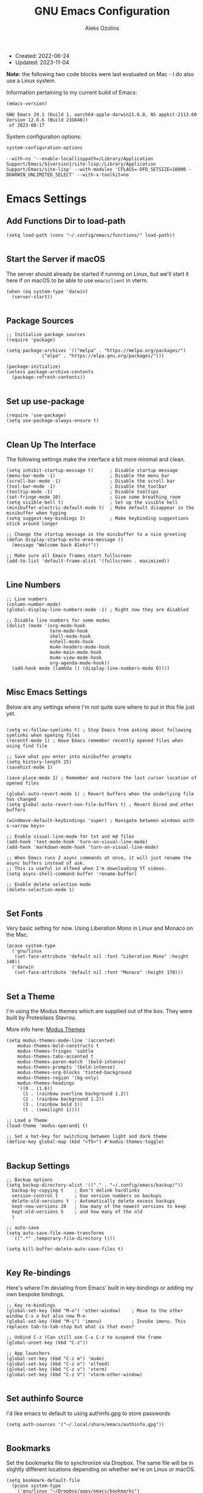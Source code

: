 #+TITLE: GNU Emacs Configuration
#+AUTHOR: Aleks Ozolins
#+EMAIL: aleks@ozolins.xyz
#+OPTIONS: toc:2
#+STARTUP: show2levels
#+PROPERTY: header-args:elisp :tangle init.el

+ Created: 2022-06-24
+ Updated: 2023-11-04

*Note:* the following two code blocks were last evaluated on Mac - I do also use a Linux system.

Information pertaining to my current build of Emacs:

#+begin_src emacs-lisp :tangle no :exports both
  (emacs-version)
#+end_src

#+RESULTS:
: GNU Emacs 29.1 (build 1, aarch64-apple-darwin21.6.0, NS appkit-2113.60 Version 12.6.6 (Build 21G646))
:  of 2023-08-17

System configuration options:

#+begin_src emacs-lisp :tangle no :exports both
  system-configuration-options
#+end_src

#+RESULTS:
: --with-ns '--enable-locallisppath=/Library/Application Support/Emacs/${version}/site-lisp:/Library/Application Support/Emacs/site-lisp' --with-modules 'CFLAGS=-DFD_SETSIZE=10000 -DDARWIN_UNLIMITED_SELECT' --with-x-toolkit=no

* Emacs Settings

** Add Functions Dir to load-path

#+begin_src elisp
  (setq load-path (cons "~/.config/emacs/functions/" load-path))

#+end_src

** Start the Server if macOS

The server should already be started if running on Linux, but we'll start it here if on macOS to be able to use =emacsclient= in vterm.

#+begin_src elisp
  (when (eq system-type 'darwin)
    (server-start))

#+end_src

** Package Sources

#+begin_src elisp
  ;; Initialize package sources
  (require 'package)

  (setq package-archives '(("melpa" . "https://melpa.org/packages/")
			   ("elpa" . "https://elpa.gnu.org/packages/")))

  (package-initialize)
  (unless package-archive-contents
    (package-refresh-contents))

#+end_src

** Set up use-package

#+begin_src elisp
  (require 'use-package)
  (setq use-package-always-ensure t)

#+end_src

** Clean Up The Interface

The following settings make the interface a bit more minimal and clean.

#+begin_src elisp
  (setq inhibit-startup-message t)      ; Disable startup message
  (menu-bar-mode -1)                    ; Disable the menu bar
  (scroll-bar-mode -1)                  ; Disable the scroll bar
  (tool-bar-mode -1)                    ; Disable the toolbar
  (tooltip-mode -1)                     ; Disable tooltips
  (set-fringe-mode 10)                  ; Give some breathing room
  (setq visible-bell t)                 ; Set up the visible bell
  (minibuffer-electric-default-mode t)  ; Make default disappear in the minibuffer when typing
  (setq suggest-key-bindings 3)         ; Make keybinding suggestions stick around longer

  ;; Change the startup message in the minibuffer to a nice greeting
  (defun display-startup-echo-area-message ()
    (message "Welcome back Aleks!"))

  ;; Make sure all Emacs frames start fullscreen
  (add-to-list 'default-frame-alist '(fullscreen . maximized))

#+end_src

** Line Numbers

#+begin_src elisp
  ;; Line numbers
  (column-number-mode)
  (global-display-line-numbers-mode -1) ; Right now they are disabled

  ;; Disable line numbers for some modes
  (dolist (mode '(org-mode-hook
                  term-mode-hook
                  shell-mode-hook
                  eshell-mode-hook
                  mu4e-headers-mode-hook
                  mu4e-main-mode-hook
                  mu4e-view-mode-hook
                  org-agenda-mode-hook))
    (add-hook mode (lambda () (display-line-numbers-mode 0))))
  
#+end_src

** Misc Emacs Settings

Below are any settings where I'm not quite sure where to put in this file just yet.

#+begin_src elisp

  (setq vc-follow-symlinks t) ; Stop Emacs from asking about following symlinks when opening files
  (recentf-mode 1) ; Have Emacs remember recently opened files when using find file

  ;; Save what you enter into minibuffer prompts
  (setq history-length 25)
  (savehist-mode 1)

  (save-place-mode 1) ; Remember and restore the last cursor location of opened files

  (global-auto-revert-mode 1) ; Revert buffers when the underlying file has changed
  (setq global-auto-revert-non-file-buffers t) ; Revert Dired and other buffers

  (windmove-default-keybindings 'super) ; Navigate between windows with s-<arrow keys>

  ;; Enable visual-line-mode for txt and md files
  (add-hook 'text-mode-hook 'turn-on-visual-line-mode)
  (add-hook 'markdown-mode-hook 'turn-on-visual-line-mode)

  ;; When Emacs runs 2 async commands at once, it will just rename the async buffers instead of ask.
  ;; This is useful in elfeed when I'm downloading YT videos.
  (setq async-shell-command-buffer 'rename-buffer)

  ;; Enable delete selection mode
  (delete-selection-mode 1)

#+end_src

** Set Fonts

Very basic setting for now. Using Liberation Mono in Linux and Monaco on the Mac.

#+begin_src elisp
  (pcase system-type
    ('gnu/linux
     (set-face-attribute 'default nil :font "Liberation Mono" :height 140))
    ('darwin
     (set-face-attribute 'default nil :font "Monaco" :height 170)))

#+end_src

** Set a Theme

I'm using the Modus themes which are supplied out of the box. They were built by Protesilaos Stavrou.

More info here: [[https://protesilaos.com/emacs/modus-themes][Modus Themes]]

#+begin_src elisp
  (setq modus-themes-mode-line '(accented)
      modus-themes-bold-constructs t
      modus-themes-fringes 'subtle
      modus-themes-tabs-accented t
      modus-themes-paren-match '(bold-intense)
      modus-themes-prompts '(bold-intense)
      modus-themes-org-blocks 'tinted-background
      modus-themes-region '(bg-only)
      modus-themes-headings
      '((0 . (1.6))
        (1 . (rainbow overline background 1.2))
        (2 . (rainbow background 1.2))
        (3 . (rainbow bold 1))
        (t . (semilight 1))))

  ;; Load a Theme
  (load-theme 'modus-operandi t)

  ;; Set a hot-key for switching between light and dark theme
  (define-key global-map (kbd "<f5>") #'modus-themes-toggle)

#+end_src

** Backup Settings

#+begin_src elisp
  ;; Backup options
  (setq backup-directory-alist '(("." . "~/.config/emacs/backup/"))
	backup-by-copying t    ; Don't delink hardlinks
	version-control t      ; Use version numbers on backups
	delete-old-versions t  ; Automatically delete excess backups
	kept-new-versions 20   ; how many of the newest versions to keep
	kept-old-versions 5    ; and how many of the old
	)

  ;; auto-save
  (setq auto-save-file-name-transforms
	`((".*" ,temporary-file-directory t)))

  (setq kill-buffer-delete-auto-save-files t)
  
#+end_src

** Key Re-bindings

Here's where I'm deviating from Emacs' built in key-bindings or adding my own bespoke bindings.

#+begin_src elisp
  ;; Key re-bindings
  (global-set-key (kbd "M-o") 'other-window)    ; Move to the other window C-x o but also now M-o
  (global-set-key (kbd "M-i") 'imenu)           ; Invoke imenu. This replaces tab-to-tab-stop but what is that even?

  ;; Unbind C-z (Can still use C-x C-z to suspend the frame
  (global-unset-key (kbd "C-z"))

  ;; App launchers
  (global-set-key (kbd "C-z m") 'mu4e)
  (global-set-key (kbd "C-z e") 'elfeed)
  (global-set-key (kbd "C-z v") 'vterm)
  (global-set-key (kbd "C-z V") 'vterm-other-window)
  
#+end_src

** Set authinfo Source

I'd like emacs to default to using authinfo.gpg to store passwords

#+begin_src elisp
  (setq auth-sources '("~/.local/share/emacs/authinfo.gpg"))

#+end_src

** Bookmarks

Set the bookmarks file to synchronize via Dropbox. The same file will be in slightly different locations depending on whether we're on Linux or macOS.

#+begin_src elisp
  (setq bookmark-default-file
	(pcase system-type
	  ('gnu/linux "~/Dropbox/apps/emacs/bookmarks")
	  ('darwin "~/Library/CloudStorage/Dropbox/apps/emacs/bookmarks")))

#+end_src

Bind =bookmark-bmenu-list= to =F8=

#+begin_src elisp
  (global-set-key (kbd "<f8>") 'bookmark-bmenu-list)

#+end_src

** Tab Bar Mode

#+begin_src elisp
  ;; Settings for tab-bar-mode
  (tab-bar-mode t)                                                 ; Enable tab-bar-mode
  (setq tab-bar-new-tab-choice "*scratch*")                        ; Automatically switch to the scratch buffer for new tabs
  (setq tab-bar-new-tab-to 'rightmost)                             ; Make new tabs all the way to the right automatically
  (setq tab-bar-new-button-show nil)                               ; Hide the new tab button - use the keyboard
  (setq tab-bar-close-button-show nil)                             ; Hide the close tab button - use the keyboard
  (setq tab-bar-tab-hints nil)                                     ; Hide the tab numbers
  (setq tab-bar-format '(tab-bar-format-tabs tab-bar-separator))   ; Get rid of the history buttons in the tab bar

  ;; Keybindings
  (global-set-key (kbd "s-{") 'tab-bar-switch-to-prev-tab)
  (global-set-key (kbd "s-}") 'tab-bar-switch-to-next-tab)
  (global-set-key (kbd "s-t") 'tab-bar-new-tab)
  (global-set-key (kbd "s-w") 'tab-bar-close-tab)

  ;; tab-bar-history-mode lets you step back or forwad through the window config history of the current tab
  (tab-bar-history-mode t)
  (global-set-key (kbd "s-[") 'tab-bar-history-back)
  (global-set-key (kbd "s-]") 'tab-bar-history-forward)

#+end_src

* Development Settings

** JavaScript

Just setting the default indent level here to match the code I see in the Zapier Developer Platform CLI templates.

#+begin_src elisp
  (add-hook 'js-mode-hook
           (lambda ()
             (setq js-indent-level 2)))
  
#+end_src

** LSP Mode

Note that this is currently disabled while I reevaluate. Using elpy likely preferred in the future.

#+begin_src elisp :tangle no
  ;; Initial configuration
  (use-package lsp-mode
    :commands (lsp lsp-deferred)
    :init
    (setq lsp-keymap-prefix "s-L")         ;; Note: The original binding was supposed to be "s-l" but for the moment, that's take up with DWM
    :config
    (lsp-enable-which-key-integration t))

#+end_src

** Python

Note that this is currently disabled while I reevaluate. Using elpy likely preferred in the future.

#+begin_src elisp :tangle no
  ;; Config for Python Mode -- It comes with Emacs so it doesn't have to be installed
  (use-package python-mode
    :ensure t
    :hook (python-mode . lsp-deferred))

#+end_src

** TypeScript

#+begin_src elisp
  (use-package typescript-mode
    :ensure t
    :defer t
    :mode "\\.ts\\'"
    :config
    (setq typescript-indent-level 2))

#+end_src

* Emacs Packages

** Completion Framework (orderless)

Using orderless now, case insensitive!

#+begin_src elisp
  (use-package orderless
    :ensure t
    :custom
    (completion-styles '(orderless basic))
    (completion-category-overrides '((file (styles basic partial-completion))))
    :config
    (setq completion-ignore-case t))

#+end_src

** Which-Key

#+begin_src elisp
  ;; which-key
  (use-package which-key
    :init (which-key-mode)
    :diminish which-key-mode
    :config
    (setq which-key-idle-delay 0.3))
  
#+end_src

** Vertico

This is the main completion framework I've chosen, over Ivy or Helm as it is more minimal and uses emacs' built in features.

#+begin_src elisp
  ;; Vertico
  (use-package vertico
    :ensure t
    :custom
    (vertico-cycle t)
    :init
    (vertico-mode))
  
#+end_src

** Marginalia

Marginalia provides extra information in each completion buffer to the right of selection when using Vertico.

#+begin_src elisp
  (use-package marginalia
    :after vertico
    :ensure t
    :custom
    (marginalia-annotators '(marginalia-annotators-heavy marginalia-annotators-light nil))
    :init
    (marginalia-mode))

#+end_src

** Embark

Embark is invoked by using =C-.= and allows common operations to be performed to selections from within the completion buffer. For instance, you can delete or rename files without ever opening a =dired= buffer.

#+begin_src elisp
  (use-package embark
    :ensure t
    :defer t
    :bind
    (("C-." . embark-act)
     ("M-." . embark-dwim)
     ("C-h B" . embark-bindings))
    :init
    (setq prefix-help-command #'embark-prefix-help-command))

#+end_src

** Corfu

Corfu enhances completion at point with a small completion popup. The current candidates are shown in a popup below or above the point. Corfu is the minimalistic completion-in-region counterpart of the Vertico minibuffer UI.

The following code is taken right from Prot's config:

#+begin_src elisp
  (use-package corfu
    :ensure t)

  (global-corfu-mode 1)

  (corfu-popupinfo-mode 1) ; shows documentation after `corfu-popupinfo-delay'

  (define-key corfu-map (kbd "<tab>") #'corfu-complete)
  (setq tab-always-indent 'complete) ;; This we needed for tab to work. Not from Prot's config.

  ;; Adapted from Corfu's manual.
  (defun contrib/corfu-enable-always-in-minibuffer ()
    "Enable Corfu in the minibuffer if Vertico is not active.
    Useful for prompts such as `eval-expression' and `shell-command'."
    (unless (bound-and-true-p vertico--input)
      (corfu-mode 1)))

  (add-hook 'minibuffer-setup-hook #'contrib/corfu-enable-always-in-minibuffer 1)

#+end_src

** Dired

*** Config

This basic config was generated with the help of GPT4

#+begin_src elisp
  ;; Use GNU ls as insert-directory-program in case of macOS
  (when (eq system-type 'darwin)
    (setq insert-directory-program "gls"))

  ;; Use human readable sizes and group directories first
  ;; Note that the "A" switch, as opposed to "a" leaves out . and ..
  (setq dired-listing-switches "-Alh --group-directories-first")

  (setq dired-dwim-target t)            ;; When copying/moving, suggest other dired buffer as target
  (setq dired-recursive-copies 'always) ;; Always copy/delete recursively
  (setq dired-recursive-deletes 'top)   ;; Ask once before performing a recursive delete

  ;; Hide details by default
  (add-hook 'dired-mode-hook
            (lambda ()
              (dired-hide-details-mode 1)))

  ;; Do not disable using 'a' to visit a new directory without killing the buffer
  (put 'dired-find-alternate-file 'disabled nil)

#+end_src

*** Hide Dotfiles

Add this package to enable the hiding of dotfiles

#+begin_src elisp
  (use-package dired-hide-dotfiles
    :ensure t
    )

  (defun my-dired-mode-hook ()
    "My `dired' mode hook."
    ;; To hide dot-files by default
    (dired-hide-dotfiles-mode))

  ;; To toggle hiding
  (define-key dired-mode-map "." #'dired-hide-dotfiles-mode)
  (add-hook 'dired-mode-hook #'my-dired-mode-hook)

#+end_src

*** Custom Functions

These are byte compiled in dired-functions.el

*** Use =xdg-open= or =open= To Open Files

Note: We've bound this to =V= as an alternative to ~dired-view-file~ which is bound to =v=

#+begin_src elisp :tangle functions/dired-functions.el
  (defun dired-open-file ()
    "Open the file at point in dired with the appropriate system application."
    (interactive)
    (let ((file (dired-get-file-for-visit))
          (open-cmd (pcase system-type
                      ('darwin "open")
                      ('gnu/linux "xdg-open")
                      (_ "xdg-open"))))
      (message "Opening %s..." file)
      (call-process open-cmd nil 0 nil file)))

#+end_src

*** dropbox-exclude-mode

This is a major mode that will allow you to interract with ~dropbox-cli~ to either add or remove directories from local sync. It works inside of ~dired~

**** Keybindings

From within ~dired~:
- =C-c d e=: dropbox-exclude-list (Launches major mode so you can see and un-exclude directories)
- =C-c d x=: dropbox-exclude-directory (from within dired, exclude a directory or set of marked directories)

From within ~dropbox-exclude-mode~:
- =n=: next-line
- =p=: previous-line
- =x=: dropbox-add-directory (remove from exclusion and start to sync locally)
- =q=: kill-buffer-and-window (exit ~dropbox-exclude-mode~)

**** Code

We define the major mode in =init.el=

#+begin_src elisp
  (define-derived-mode dropbox-exclude-mode fundamental-mode "Dropbox-Exclude"
    "Major mode for handling dropbox exclude list."
    (define-key dropbox-exclude-mode-map (kbd "n") 'next-line)
    (define-key dropbox-exclude-mode-map (kbd "p") 'previous-line)
    (define-key dropbox-exclude-mode-map (kbd "x") 'my-dropbox-add-directory)
    (define-key dropbox-exclude-mode-map (kbd "q") 'kill-buffer-and-window)
    (setq buffer-read-only t))

#+end_src

Then we define the function in =dired-functions.el=

#+begin_src elisp :tangle functions/dired-functions.el

  (defun my-dropbox-exclude-directory ()
    (interactive)
    (if (not (string-equal system-type "gnu/linux"))
        (message "Sorry, this function only works on Linux.")
      (if (not (file-exists-p "/usr/bin/dropbox-cli"))
          (message "dropbox-cli does not exist in /usr/bin/.")
        (let ((directories (dired-get-marked-files)))
          (dolist (directory directories)
            (if (not (string-match "Dropbox" directory))
                (message "Directory %s is not in Dropbox." directory)
              (let ((command (concat "dropbox-cli exclude add " directory)))
                (message "Running command: %s" command)
                (shell-command command)
                (when (get-buffer "*Dropbox Exclude List*")
                  (with-current-buffer "*Dropbox Exclude List*"
                    (let ((buffer-read-only nil))
                      (erase-buffer)
                      (insert (shell-command-to-string "dropbox-cli exclude"))
                      (goto-char (point-min))
                      (setq buffer-read-only t)))))))))))

  (defun my-dropbox-add-directory ()
    (interactive)
    (let* ((current-line (thing-at-point 'line t))
           (command (concat "dropbox-cli exclude remove " default-directory (string-trim current-line))))
      (message "Running command: %s" command)
      (shell-command command)
      (with-current-buffer "*Dropbox Exclude List*"
        (let ((buffer-read-only nil))
          (erase-buffer)
          (insert (shell-command-to-string "dropbox-cli exclude"))
          (goto-char (point-min)))
        (setq buffer-read-only t))))

  (defun my-dropbox-exclude-list ()
    (interactive)
    (if (not (string-equal system-type "gnu/linux"))
        (message "Sorry, this function only works on Linux.")
      (if (not (file-exists-p "/usr/bin/dropbox-cli"))
          (message "dropbox-cli does not exist in /usr/bin/.")
        (if (not (string-match "Dropbox" default-directory))
            (message "Current directory is not in Dropbox.")
          (let* ((buffer-name "*Dropbox Exclude List*")
                 (buffer (get-buffer-create buffer-name)))
            (split-window-right)
            (other-window 1)
            (switch-to-buffer buffer)
            (let ((buffer-read-only nil))
              (erase-buffer)
              (insert (shell-command-to-string "dropbox-cli exclude"))
              (goto-char (point-min))
              (setq buffer-read-only t))
            (dropbox-exclude-mode))))))

#+end_src

*** Provide The Functions

#+begin_src elisp :tangle functions/dired-functions.el
  (provide 'dired-functions)
  
#+end_src

*** Autoloads

#+begin_src elisp
  (autoload 'dired-open-file "dired-functions")

  (when (eq system-type 'gnu/linux)
    (autoload 'my-dropbox-exclude-directory "dired-functions")
    (autoload 'my-dropbox-add-directory "dired-functions")
    (autoload 'my-dropbox-exclude-list "dired-functions"))

#+end_src

*** Keybindings

#+begin_src elisp
  (with-eval-after-load 'dired
    (define-key dired-mode-map (kbd "V") 'dired-open-file))

  (when (eq system-type 'gnu/linux)
    (define-key dired-mode-map (kbd "C-c d e") 'my-dropbox-exclude-list)
    (define-key dired-mode-map (kbd "C-c d x") 'my-dropbox-exclude-directory))

#+end_src

** vterm

*** Keybindings

| key     | effect                                                            |
|---------+-------------------------------------------------------------------|
| C-z v   | vterm                                                             |
| C-z V   | vterm-other-window                                                |
| C-c C-t | Enter vterm-copy-mode which can be exited with RET                |
| C-q     | Send the next key to vterm in case there is a conflict with emacs |

*** Config

#+begin_src elisp
  (use-package vterm
      :ensure t
      :config
      (setq vterm-kill-buffer-on-exit t)
      (define-key vterm-mode-map (kbd "C-q") #'vterm-send-next-key))

#+end_src

** Rainbow Delimiters

The =rainbow-delimiters= package makes each new set of parenthesis a different color so it's easy to see when they match!

#+begin_src elisp
  (use-package rainbow-delimiters
    :defer t
    :hook (prog-mode . rainbow-delimiters-mode))

#+end_src

** Magit

Magit is the most common git interface for Emacs and doesn't require any additional configuration out of the box. It can be invoked by =C-x g=

#+begin_src elisp
  ;; Magit
  (use-package magit
    :ensure t)

#+end_src

** Pulsar

Pulsar highlights the current line when changing buffers.

#+begin_src elisp
  (use-package pulsar
    :ensure t
    :init
    (setq pulsar-pulse t
	  pulsar-delay 0.055
	  pulsar-iterations 10
	  pulsar-face 'pulsar-magenta
	  pulsar-highlight-face 'pulsar-blue)
    :config
    (pulsar-global-mode 1)
    (let ((map global-map))
      (define-key map (kbd "C-x l") #'pulsar-pulse-line)
      (define-key map (kbd "C-x L") #'pulsar-highlight-dwim)))

#+end_src

** ledger-mode

I use this to manage my finances

*** Config

#+begin_src elisp
  (use-package ledger-mode
    :defer t
    :config
    (setq ledger-clear-whole-transactions 1)
    (setq ledger-default-date-format "%Y-%m-%d"))

  ;; Any file ending in _ledger.txt opens in ledger mode
  (add-to-list 'auto-mode-alist '("-ledger\\.txt\\'" . ledger-mode))

#+end_src

*** Custom Functions

Here are functions to open my ledger and recurring ledger.

#+begin_src elisp :tangle functions/ledger-functions.el
  (defun my-ledger ()
    "Open the ledger file located at ~/docs/finances/ledger/2024--my-ledger.txt."
    (interactive)
    (find-file "~/docs/finances/ledger/2024--my-ledger.txt")
    (goto-char (point-max)))

  (defun my-recurring-ledger ()
    "Open the ledger file located at ~/docs/finances/ledger/2024--my-recurring-ledger.txt."
    (interactive)
    (find-file "~/docs/finances/ledger/2024--my-recurring-ledger.txt")
    (goto-char (point-max)))

  (provide 'ledger-functions)
#+end_src

*** Autoloads

#+begin_src elisp
  (autoload 'my-ledger "ledger-functions")
  (autoload 'my-recurring-ledger "ledger-functions")

#+end_src

*** Keybindings

#+begin_src elisp
  (global-set-key (kbd "C-z l") 'my-ledger)
  (global-set-key (kbd "C-z L") 'my-recurring-ledger)
  
#+end_src

** Ripgrep (rg.el)

rg.el adds to Emacs' grep mode functionality with editing/etc.

#+begin_src elisp
  (use-package rg
    :defer t
    :config
    (rg-enable-default-bindings))

#+end_src

** Elfeed

*** Config
RSS reader!

#+begin_src elisp
  ;; Install the elfeed package
  (use-package elfeed
    :ensure t
    :defer t
    :config
    ;; Put the elfeed DB on my Dropbox so the state syncs across machines
    (setq elfeed-db-directory "~/Dropbox/apps/elfeed")
    (setq elfeed-enclosure-default-dir "~/Dropbox/consume/")

    ;; Ensure elfeed-org is installed
    (use-package elfeed-org
      :ensure t)

    ;; Load elfeed-org to use an Org file as the source for feeds
    (with-eval-after-load 'elfeed-org
      (elfeed-org)
      (setq rmh-elfeed-org-files (list "~/Dropbox/docs/denote/20220814T132654--rss-feeds__elfeed_rss.org"))))

#+end_src

*** Custom Functions

**** Download YouTube Vids to consume

Here's a function that downloads a YouTube video to my "consume" dir. Run with universal argument, it will download just the audio.
- [ ] Modify the yt-dlp command to name the file more smartly
- [ ] For the audio version, build in changing from =.webm= to =flac=
- [ ] Maybe build in options do download in different qualities/bitrates

#+begin_src elisp :tangle functions/elfeed-functions.el
  (defun my-elfeed-download-youtube-video (arg)
    "Download the YouTube video of the current entry in elfeed using youtube-dlp.
  With a prefix argument, download the audio only in the best available format."
    (interactive "P")
    (when (eq major-mode 'elfeed-show-mode)  ; Ensure the function is called in elfeed-show-mode
      (elfeed-show-yank)  ; Copy the URL to the clipboard
      (let ((url (current-kill 0)))  ; Get the URL from the clipboard
        (if arg
            (async-shell-command
             (format "yt-dlp -f 'bestaudio' -P '~/Dropbox/consume/' '%s'" url))
          (async-shell-command
           (format "yt-dlp -f 'bestvideo+bestaudio' --merge-output-format mkv -P '~/Dropbox/consume/' '%s'" url))))))

#+end_src

**** Open Links in Reader View in Firefox

A makeshift solution because for some reason, just duplicating and modifying =elfeed-show-visit= didn't work, I think because of Choosy. So this one defines the Firefox executable path based on the OS, yanks the URL, and prepends the reader string, then launches Firefox to that link.

We define the variable in =init.el=

#+begin_src elisp
  (defvar my-firefox-executable
    (if (eq system-type 'darwin)
        "/Applications/Firefox.app/Contents/MacOS/firefox-bin"
      "firefox")
    "Path to the Firefox executable.")

#+end_src

Then we define the function in =elfeed-functions.el=

#+begin_src elisp :tangle functions/elfeed-functions.el
  (defun my-elfeed-show-visit-reader ()
    "Visit the current entry in Firefox using reader view."
    (interactive)
    (let ((link (elfeed-entry-link elfeed-show-entry)))
      (when link
        (setq link (concat "about:reader?url=" link))
        (start-process "firefox" nil my-firefox-executable link))))
  
#+end_src

**** Provide The Functions

#+begin_src elisp :tangle functions/elfeed-functions.el
  (provide 'elfeed-functions)
  
#+end_src

*** Autoloads

#+begin_src elisp
  (autoload 'my-elfeed-show-visit-reader "elfeed-functions")
  (autoload 'my-elfeed-download-youtube-video "elfeed-functions")

#+end_src

*** Keybindings

#+begin_src elisp
  (add-hook 'elfeed-show-mode-hook
            (lambda ()
              (define-key elfeed-show-mode-map (kbd "D") 'my-elfeed-download-youtube-video)
              (define-key elfeed-show-mode-map (kbd "B") 'my-elfeed-show-visit-reader)))

#+end_src

** Perspective

Perspective.el allows multiple workspaces with compartmentalized buffers and windows. Almost like a window manager.

*NOTE:* Disabled for now. I don't really use this.

#+begin_src elisp :tangle no
  (use-package perspective
    :ensure t
    :bind
    ("C-x k" . persp-kill-buffer*)
    ("C-x C-b" . persp-list-buffers)
    :custom
    (persp-mode-prefix-key (kbd "C-x x"))
    :init
    (setq persp-initial-frame-name "master")
    (persp-mode))

#+end_src

** Org Mode

*** Settings

#+begin_src elisp
  (require 'org)

  ;; Org keybindings
  (global-set-key (kbd "C-c l") 'org-store-link)
  (global-set-key (kbd "C-c a") 'org-agenda)
  (global-set-key (kbd "C-c c") 'org-capture)

  ;; Define a function and then call a hook to enable some settings whenenver org-mode is loaded
  (defun org-mode-setup ()
    ;;(org-indent-mode)
    ;;(variable-pitch-mode 1)
    (visual-line-mode 1))

  (add-hook 'org-mode-hook 'org-mode-setup)

  ;; Start org mode folded
  (setq org-startup-folded nil)

  ;; Set org directory
  (setq org-directory "~/docs/denote")

  ;; Use org-indent-mode by default
  (setq org-startup-indented t)

  ;; Set denote-directory so we can set org-agenda files. Note that we do this again later.
  (setq denote-directory (expand-file-name "~/docs/denote/"))

  ;; Set org-agenda files to list of files. Note they all have the agenda tag.
  (setq org-agenda-files
        (list (concat denote-directory "agenda/20210804T113317--todos__agenda.org")
              (concat denote-directory "agenda/20220720T114139--projects__agenda_project.org")
              (concat denote-directory "agenda/20220727T113610--calendar__agenda.org")
              (concat denote-directory "agenda/20220727T114811--recurring-financial-transactions__agenda_finances_recurring.org")
              (concat denote-directory "agenda/20230903T141829--email-inbox__agenda_inbox.txt")
              (concat denote-directory "agenda/20230903T151425--beorg-inbox__agenda_inbox.org")))

  ;; org-agenda window settings
  (setq org-agenda-window-setup 'only-window) ; open the agenda full screen
  (setq org-agenda-restore-windows-after-quit t) ; restore the previous window arrangement after quitting
  (setq org-agenda-hide-tags-regexp "agenda") ; hide the "agenda" tag when viewing the agenda

  ;; Include archived trees in the agenda view
  ;; Used to have this to nil. Now it's recommended to use "v" in the agenda view to include archived items.
  (setq org-agenda-skip-archived-trees t)

  ;; Allow refiling to other agenda files 1 level deep
  (setq org-refile-targets '((nil :maxlevel . 1)
                             (org-agenda-files :maxlevel . 1)))

  ;; Save Org buffers after refiling!
  (advice-add 'org-refile :after 'org-save-all-org-buffers)

  ;; Logging
  (setq org-log-done 'time)
  (setq org-log-into-drawer t)
  (setq org-clock-into-drawer "CLOCKING")
  (setq org-log-note-clock-out nil)
  (setq org-log-redeadline 'time)
  (setq org-log-reschedule 'time)
  (setq org-read-date-prefer-future 'time)

  ;; Set todo sequence
  (setq org-todo-keywords
        '((sequence "TODO(t)" "ACT(a)" "NEXT(n)" "BACKLOG(b)" "WAIT(w@/!)" "ONG(o)" "|" "DONE(d!)" "SKIP(k!)")))

  (setq org-agenda-custom-commands
        '(("w" "Week Dashboard"
           ((agenda "" ((org-deadline-warning-days 7)))
            (todo "ONG|ACT"
                  ((org-agenda-overriding-header "Ongoing/Active Tasks")))
            (todo "WAIT"
                  ((org-agenda-overriding-header "Waiting Tasks")))))

          ("d" "Day Dashboard"
           ((agenda "" ((org-deadline-warning-days 7) (org-agenda-span 1)))
            (todo "ONG|ACT"
                  ((org-agenda-overriding-header "Ongoing/Active Tasks")))
            (todo "WAIT"
                  ((org-agenda-overriding-header "Waiting Tasks")))))

          ("n" "Tasks in NEXT state"
           ((todo "NEXT"
                  ((org-agenda-overriding-header "Next Tasks")))))

          ("i" "Tasks with inbox tag"
           ((tags-todo "inbox"
                       ((org-agenda-overriding-header "Task Inbox")))))))

  ;; Configure org tags (C-c C-q)
  (setq org-tag-alist
        '((:startgroup)
         ; Put mutually exclusive tags here
          (:endgroup)
          ("inbox" . ?i)
          ("home" . ?h)
          ("habit" . ?H)
          ("tech" . ?t)
          ("finances" . ?f)
          ("zapier" . ?z)
          ("gigs" . ?g)
          ("ozostudio" . ?o)
          ("parents" . ?p)
          ("checkout" . ?c)
          ("shopping" . ?s)
          ("connections" . ?C)
          ("someday" . ?S)
          ("emacs" . ?e)
          ("recurring" . ?r)))

#+end_src

*** Modules

Additional modules are included with the =org-mode= package but need to be loaded explicitly for use. Below, we're enabling th =org-habit= module to allow habit tracking in the agenda view.

#+begin_src elisp
  ;; Add some modules
  (with-eval-after-load 'org
    (add-to-list 'org-modules 'org-habit t))
  
#+end_src

*** Custom Link Types

**** Link type for magit-status buffers so I can link directly there from any commit todos I have on org-agenda

#+begin_src elisp
  (org-link-set-parameters
   "magit-status"
   :follow (lambda (path)
             (magit-status (expand-file-name path)))
   :export (lambda (path desc format)
             (cond
              ((eq format 'html)
               (format "<a href=\"magit-status:%s\">%s</a>" path desc))
              ((eq format 'latex)
               (format "\\href{magit-status:%s}{%s}" path desc))
              (t (format "magit-status:%s" path)))))
  
#+end_src

*** Org Contacts

Simple contact management for org. Contacts can be captured via a template by using =C-c c=, =c=

#+begin_src elisp
  ;; Org Contacts
  (use-package org-contacts
    :ensure t
    :after org
    :custom (org-contacts-files '("~/docs/denote/20220727T132509--contacts__contact.org")))
  
#+end_src

*** Org Capture

=org-capture= allows quick capture using templates into your existing org files. So far, we have templates in place for contacts, tasks, next tasks, entries to check out (like links or articles), and a metrics capture that can currently quickly take my weight and add it to a table.

#+begin_src elisp
  ;; Org capture
  (use-package org-capture
    :ensure nil
    :after org)

  (defvar my-org-contacts-template "* %(org-contacts-template-name)
        :PROPERTIES:
        :ADDRESS: %^{9 Birch Lane, Verona, NJ 07044}
        :EMAIL: %(org-contacts-template-email)
        :MOBILE: tel:%^{973.464.5242}
        :NOTE: %^{NOTE}
        :END:" "Template for org-contacts.")

  (setq org-capture-templates
        `(("t" "Task (Quick Capture)" entry (file+olp "~/docs/denote/agenda/20210804T113317--todos__agenda.org" "Inbox")
           "* TODO %?\n:PROPERTIES:\n:CAPTURED: %U\n:END:\n%i" :empty-lines 1)

          ("T" "Task (Detailed)")
          ("Tc" "Check Out" entry (file+headline "~/docs/denote/agenda/20210804T113317--todos__agenda.org" "Check Out")
           "* %^{State|TODO|ACT|NEXT|BACKLOG|WAIT|ONG} Check Out %?\n:PROPERTIES:\n:CAPTURED: %U\n:END:\n%i" :empty-lines 1)

          ("Th" "Home" entry (file+headline "~/docs/denote/agenda/20210804T113317--todos__agenda.org" "Home")
           "* %^{State|TODO|ACT|NEXT|BACKLOG|WAIT|ONG} %?\n:PROPERTIES:\n:CAPTURED: %U\n:END:\n%i" :empty-lines 1)

          ("Tt" "Tech" entry (file+headline "~/docs/denote/agenda/20210804T113317--todos__agenda.org" "Tech")
           "* %^{State|TODO|ACT|NEXT|BACKLOG|WAIT|ONG} %?\n:PROPERTIES:\n:CAPTURED: %U\n:END:\n%i" :empty-lines 1)

          ("Tf" "Finances" entry (file+headline "~/docs/denote/agenda/20210804T113317--todos__agenda.org" "Finances")
           "* %^{State|TODO|ACT|NEXT|BACKLOG|WAIT|ONG} %?\n:PROPERTIES:\n:CAPTURED: %U\n:END:\n%i" :empty-lines 1)

          ("TC" "Connections" entry (file+headline "~/docs/denote/agenda/20210804T113317--todos__agenda.org" "Connections")
           "* %^{State|TODO|ACT|NEXT|BACKLOG|WAIT|ONG} %?\n:PROPERTIES:\n:CAPTURED: %U\n:END:\n%i" :empty-lines 1)

          ("Ts" "Shopping" entry (file+headline "~/docs/denote/agenda/20210804T113317--todos__agenda.org" "Shopping")
           "* %^{State|TODO|ACT|NEXT|BACKLOG|WAIT|ONG} Buy %?\n:PROPERTIES:\n:CAPTURED: %U\n:END:\n%i" :empty-lines 1)

          ("Tp" "Parents" entry (file+headline "~/docs/denote/agenda/20210804T113317--todos__agenda.org" "Parents")
           "* %^{State|TODO|ACT|NEXT|BACKLOG|WAIT|ONG} %?\n:PROPERTIES:\n:CAPTURED: %U\n:END:\n%i" :empty-lines 1)

          ("Tg" "Gigs" entry (file+headline "~/docs/denote/agenda/20210804T113317--todos__agenda.org" "Gigs")
           "* %^{State|TODO|ACT|NEXT|BACKLOG|WAIT|ONG} %?\n:PROPERTIES:\n:CAPTURED: %U\n:END:\n%i" :empty-lines 1)

          ("To" "OzoStudio" entry (file+headline "~/docs/denote/agenda/20210804T113317--todos__agenda.org" "OzoStudio")
           "* %^{State|TODO|ACT|NEXT|BACKLOG|WAIT|ONG} %?\n:PROPERTIES:\n:CAPTURED: %U\n:END:\n%i" :empty-lines 1)

          ("Tz" "Zapier" entry (file+headline "~/docs/denote/agenda/20210804T113317--todos__agenda.org" "Zapier")
           "* %^{State|TODO|ACT|NEXT|BACKLOG|WAIT|ONG} %?\n:PROPERTIES:\n:CAPTURED: %U\n:END:\n%i" :empty-lines 1)

          ("TS" "Someday" entry (file+headline "~/docs/denote/agenda/20210804T113317--todos__agenda.org" "Someday")
           "* %^{State|TODO|ACT|NEXT|BACKLOG|WAIT|ONG} %?\n:PROPERTIES:\n:CAPTURED: %U\n:END:\n%i" :empty-lines 1)

          ("c" "Contact" entry (file+headline "~/docs/denote/20220727T132509--contacts__contact.org" "Misc")
           my-org-contacts-template :empty-lines 1 :kill-buffer t)

          ("m" "Metrics")
          ("mw" "Weight" table-line (file "~/docs/denote/20140713T132841--my-weight__health.org")
           "| %U | %^{Weight} | %^{Note} |" :kill-buffer t)

          ("M" "Mouthpiece")
          ("M1" "One-Piece Mouthpiece" entry (file+headline "~/docs/denote/20220725T132500--my-mouthpieces__mouthpiece.org" "Mouthpieces")
           "* %^{Make} %^{Model}\n:PROPERTIES:\n:Make: %\\1\n:Model: %\\2\n:Type: one-piece\n:Finish: %^{Finish|silver-plated|gold-plated|brass|nickel|stainless|bronze|plastic}\n:Notes: %^{Notes}\n:END:" :empty-lines 1 :kill-buffer t)

          ("M2" "Two-Piece Mouthpiece" entry (file+headline "~/docs/denote/20220725T132500--my-mouthpieces__mouthpiece.org" "Mouthpieces")
           "* %^{Make} %^{Model}\n:PROPERTIES:\n:Make: %\\1\n:Model: %\\2\n:Type: two-piece\n:Finish: %^{Finish|silver-plated|gold-plated|brass|nickel|stainless|bronze|plastic}\n:Threads: %^{Threads|standard|metric|Lawson}\n:Notes: %^{Notes}\n:END:" :empty-lines 1 :kill-buffer t)

          ("Mc" "Mouthpiece Cup" entry (file+headline "~/docs/denote/20220725T132500--my-mouthpieces__mouthpiece.org" "Mouthpieces")
           "* %^{Make} %^{Model} Cup\n:PROPERTIES:\n:Make: %\\1\n:Model: %\\2\n:Type: cup\n:Finish: %^{Finish|silver-plated|gold-plated|brass|nickel|stainless|bronze|plastic}\n:Threads: %^{Threads|standard|metric|Lawson}\n:Notes: %^{Notes}\n:END:" :empty-lines 1 :kill-buffer t)

          ("Mr" "Mouthpiece Rim" entry (file+headline "~/docs/denote/20220725T132500--my-mouthpieces__mouthpiece.org" "Mouthpieces")
           "* %^{Make} %^{Model} Rim\n:PROPERTIES:\n:Make: %\\1\n:Model: %\\2\n:Type: rim\n:Finish: %^{Finish|silver-plated|gold-plated|brass|nickel|stainless|bronze|plastic}\n:Threads: %^{Threads|standard|metric|Lawson}\n:Notes: %^{Notes}\n:END:" :empty-lines 1 :kill-buffer t)

          ("e" "Event" entry (file+headline "~/docs/denote/agenda/20220727T113610--calendar__agenda.org" "Events")
                 "* %^{Event Name}\n:SCHEDULED: %^T\n:PROPERTIES:\n:Location: %^{Location}\n:Note: %^{Note}\n:END:\n%?\n" :empty-lines 1)))

  ;; Default org capture file
  (setq org-default-notes-file (concat org-directory "~/docs/denote/agenda/20230903T141829--email-inbox__agenda_inbox.txt"))

  ;; Prevent org-capture from saving bookmarks
  (setq org-bookmark-names-plist '())
  (setq org-capture-bookmark nil)

#+end_src

*** Org Babel

Org Babel allows org files to "tangle" source blocks into external files. It's what makes this configuration possible in this form. The text and source blocks are all contained in a single org file and each source block is tangled into emacs' config file, =init.el=. Luckily, GitHub can render org files completely, so this file acts as both the documentation, /and/ the source code for my Emacs config.

**** Keybindings

- =C-c C-c= Evaluate source block
- =C-c C-v t= org-babel-tangle

**** Settings
#+begin_src elisp
  ;;Enable certain languages
  (org-babel-do-load-languages
   'org-babel-load-languages
   '((emacs-lisp . t)
     (python . t)
     (js . t)
     (shell . t)))

  ;; Skip confirming when evaluating source blocks
  (setq org-confirm-babel-evaluate nil)

#+end_src

**** Structure Templates
#+begin_src elisp
  ;; This is needed as of Org 9.2
  (require 'org-tempo)

  (add-to-list 'org-structure-template-alist '("sh" . "src shell"))
  (add-to-list 'org-structure-template-alist '("el" . "src elisp"))
  (add-to-list 'org-structure-template-alist '("py" . "src python"))
  (add-to-list 'org-structure-template-alist '("pyo" . "src python :results output"))
  (add-to-list 'org-structure-template-alist '("js" . "src js"))
  (add-to-list 'org-structure-template-alist '("jso" . "src js :results output"))
  (add-to-list 'org-structure-template-alist '("html" . "src html"))
  (add-to-list 'org-structure-template-alist '("css" . "src css"))

#+end_src

*** Custom Functions

**** Open My Time Tracking Node From Org Agenda

While in my org-agenda, I can press =C-c t= to open my Time Tracking file in the other window. The clocktables are all updated automatically when the function is run.

#+begin_src elisp :tangle functions/org-mode-functions.el
  (defun my-view-and-update-clocktables ()
    "Open time_tracking.org in a split buffer and update all clock tables."
    (interactive)
    (let ((buffer (find-file-noselect "~/docs/denote/20230530T132757--time-tracking__org_zapier.org")))
      (with-current-buffer buffer
	(save-excursion
	  (goto-char (point-min))
	  (while (re-search-forward "^#\\+BEGIN: clocktable" nil t)
	    (org-ctrl-c-ctrl-c)
	    (forward-line)))
	(save-buffer))
      (display-buffer buffer)))

#+end_src

**** Close Org Agenda and Kill All Agenda Buffers

- Note: it is bound to =Q= which replaces ~org-agenda-Quit~ which wasn't really useful for me.
  
#+begin_src elisp :tangle functions/org-mode-functions.el
  (defun my-kill-all-agenda-files ()
    "Close all buffers associated with files in `org-agenda-files'."
    (interactive)
    (let ((agenda-files (mapcar 'expand-file-name (org-agenda-files))))
      (dolist (buffer (buffer-list))
	(let ((buffer-file-name (buffer-file-name buffer)))
	  (when (and buffer-file-name (member buffer-file-name agenda-files))
	    (kill-buffer buffer)))))
    (org-agenda-quit))

#+end_src

**** Provide Functions

#+begin_src elisp :tangle functions/org-mode-functions.el
  (provide 'org-mode-functions)
  
#+end_src

**** Zapier TicketBar Check In and Out

First, we define two functions that trigger AppleScripts when clocking into the event matching =Zapier Tickets=. Then, we add hooks to org clocking in and out so that the function is called at the right time.

We define the functions in =org-mode-non-interactive-functions.el=

#+begin_src elisp :tangle functions/org-mode-non-interactive-functions.el
  (defun my-zapier-ticketbar-check-in ()
    "Run the Check In AppleScript when the task has a specific heading."
    (let ((heading (nth 4 (org-heading-components))))
      (when (or (string-equal heading "Zapier Tickets")
                (string-equal heading "Zapier Chat"))
        (shell-command "osascript ~/Dropbox/apps/applescript/ticketbar-check-in.scpt"))))

  (defun my-zapier-ticketbar-check-out ()
    "Run the Check Out AppleScript when the task has a specific heading."
    (let ((heading (nth 4 (org-heading-components))))
      (when (or (string-equal heading "Zapier Tickets")
                (string-equal heading "Zapier Chat"))
        (shell-command "osascript ~/Dropbox/apps/applescript/ticketbar-check-out.scpt"))))

#+end_src

**** Provide Function

#+begin_src elisp :tangle functions/org-mode-non-interactive-functions.el
  (provide 'org-mode-non-interactive-functions)
  
#+end_src

*** Autoloads

#+begin_src elisp
  (autoload 'my-view-and-update-clocktables "org-mode-functions")
  (autoload 'my-kill-all-agenda-files "org-mode-functions")

#+end_src

*** Requires

#+begin_src elisp
  (require 'org-mode-non-interactive-functions)
  
#+end_src

*** Add Hooks

Add hook to call functions at the right time.

#+begin_src elisp
  (add-hook 'org-clock-in-hook 'my-zapier-ticketbar-check-in)
  (add-hook 'org-clock-out-hook 'my-zapier-ticketbar-check-out)
  
#+end_src

*** Keybindings

#+begin_src elisp
  (with-eval-after-load 'org-agenda
    (define-key org-agenda-mode-map (kbd "C-c t") 'my-view-and-update-clocktables)
    (define-key org-agenda-mode-map (kbd "Q") 'my-kill-all-agenda-files))

#+end_src

** Denote

Testing this package out right now as an alternative to org-roam. It is manually installed so use-package is not a factor yet. Note that we're just starting from Prot's sample config [[https://protesilaos.com/emacs/denote#h:5d16932d-4f7b-493d-8e6a-e5c396b15fd6][here]].

#+begin_src elisp
  (use-package denote
    :ensure t
    )
  (require 'denote)

  ;; Remember to check the doc strings of those variables.
  (setq denote-directory (expand-file-name "~/docs/denote/"))
  (setq denote-known-keywords '("emacs" "journal" "meta" "zapier" "daily" "weekly"))
  (setq denote-infer-keywords t)
  (setq denote-sort-keywords t)
  (setq denote-file-type nil) ; Org is the default, set others here
  (setq denote-prompts '(file-type date title keywords))
  (setq denote-excluded-directories-regexp nil)
  (setq denote-excluded-keywords-regexp nil)

  ;; Pick dates, where relevant, with Org's advanced interface:
  (setq denote-date-prompt-use-org-read-date t)


  ;; Read this manual for how to specify `denote-templates'.  We do not
  ;; include an example here to avoid potential confusion.


  ;; We do not allow multi-word keywords by default.  The author's
  ;; personal preference is for single-word keywords for a more rigid
  ;; workflow.
  (setq denote-allow-multi-word-keywords nil)

  (setq denote-date-format nil) ; read doc string

  ;; By default, we do not show the context of links.  We just display
  ;; file names.  This provides a more informative view.
  (setq denote-backlinks-show-context t)

  ;; Also see `denote-link-backlinks-display-buffer-action' which is a bit
  ;; advanced.

  ;; If you use Markdown or plain text files (Org renders links as buttons
  ;; right away)
  (add-hook 'find-file-hook #'denote-link-buttonize-buffer)

  ;; We use different ways to specify a path for demo purposes.
  (setq denote-dired-directories
        (list denote-directory
              (thread-last denote-directory (expand-file-name "data"))))

  ;; Generic (great if you rename files Denote-style in lots of places):
  ;; (add-hook 'dired-mode-hook #'denote-dired-mode)
  ;;
  ;; OR if only want it in `denote-dired-directories':
  (add-hook 'dired-mode-hook #'denote-dired-mode-in-directories)

  ;; Here is a custom, user-level command from one of the examples we
  ;; showed in this manual.  We define it here and add it to a key binding
  ;; below.
  (defun my-denote-daily ()
    "Create an entry tagged 'journal' with the date as its title.
  If a journal for the current day exists, visit it.  If multiple
  entries exist, prompt with completion for a choice between them.
  Else create a new file."
    (interactive)
    (let* ((today (format-time-string "%A %e %B %Y"))
           (string (denote-sluggify today))
           (files (denote-directory-files-matching-regexp string)))
      (cond
       ((> (length files) 1)
        (find-file (completing-read "Select file: " files nil :require-match)))
       (files
        (find-file (car files)))
       (t
        (denote
         today
         '("daily"))))))

  ;; Denote DOES NOT define any key bindings.  This is for the user to
  ;; decide.  For example:
  (let ((map global-map))
    (define-key map (kbd "C-c d d") #'my-denote-daily) ; our custom command
    (define-key map (kbd "C-c d n") #'denote)
    (define-key map (kbd "C-c d N") #'denote-type)
    (define-key map (kbd "C-c d D") #'denote-date)
    (define-key map (kbd "C-c d z") #'denote-signature) ; "zettelkasten" mnemonic
    (define-key map (kbd "C-c d s") #'denote-subdirectory)
    (define-key map (kbd "C-c d t") #'denote-template)
    ;; If you intend to use Denote with a variety of file types, it is
    ;; easier to bind the link-related commands to the `global-map', as
    ;; shown here.  Otherwise follow the same pattern for `org-mode-map',
    ;; `markdown-mode-map', and/or `text-mode-map'.
    (define-key map (kbd "C-c d i") #'denote-link) ; "insert" mnemonic
    (define-key map (kbd "C-c d I") #'denote-add-links)
    (define-key map (kbd "C-c d b") #'denote-backlinks)
    (define-key map (kbd "C-c d l f") #'denote-find-link)
    (define-key map (kbd "C-c d l b") #'denote-find-backlink)
    ;; Note that `denote-rename-file' can work from any context, not just
    ;; Dired bufffers.  That is why we bind it here to the `global-map'.
    (define-key map (kbd "C-c d r") #'denote-rename-file)
    (define-key map (kbd "C-c d R") #'denote-rename-file-using-front-matter)
    ;; Added by Aleks
    (define-key map (kbd "C-c d k") #'denote-keywords-add)
    (define-key map (kbd "C-c d K") #'denote-keywords-remove)
    (define-key map (kbd "C-c d f") #'my-denote-find-file)
    (define-key map (kbd "C-c d F") #'my-denote-open-dired)
    (define-key map (kbd "C-c d a") #'my-denote-add-to-agenda)
    (define-key map (kbd "C-c d A") #'my-denote-remove-from-agenda)
    (define-key map (kbd "C-c d p") #'my-denote-create-project-entry))

  ;; Key bindings specifically for Dired.
  (let ((map dired-mode-map))
    (define-key map (kbd "C-c C-d C-i") #'denote-link-dired-marked-notes)
    (define-key map (kbd "C-c C-d C-r") #'denote-dired-rename-marked-files)
    (define-key map (kbd "C-c C-d C-R") #'denote-dired-rename-marked-files-using-front-matter)
    ;; Added by Aleks
    (define-key map (kbd "C-c C-d C-a") #'my-denote-aggregate-notes))

  (with-eval-after-load 'org-capture
    (setq denote-org-capture-specifiers "%l\n%i\n%?")
    (add-to-list 'org-capture-templates
                 '("n" "New note (with denote.el)" plain
                   (file denote-last-path)
                   #'denote-org-capture
                   :no-save t
                   :immediate-finish nil
                   :kill-buffer t
                   :jump-to-captured t)))

  ;; If you want to have Denote commands available via a right click
  ;; context menu, use the following and then enable
  ;; `context-menu-mode'.
  (add-hook 'context-menu-functions #'denote-context-menu)

#+end_src

*** Custom Functions

**** Find Notes Recursively (including subdirs)

Note that in the =find= command, we're pruning the data dir, so attachments are not included, and also the =.git= directory.

#+begin_src elisp
  (defun my-denote-find-file ()
    "Find a file in denote-directory recursively using completion."
    (interactive)
    (let* ((dir (directory-file-name denote-directory)) ; Ensure no trailing slash
           (cmd-output (shell-command-to-string
                        (format "find '%s' -type d \\( -name '.git' -o -name 'data' \\) -prune -o -type f -print 2>&1" dir)))
           (all-files (split-string cmd-output "\n" t))
           (file-display-names (mapcar (lambda (f) (string-remove-prefix dir f)) all-files)))
      (if (string-match-p "No such file or directory" cmd-output)
          (message "Directory not found: %s" dir)
        (let* ((selected-display-name (completing-read "Choose file: " file-display-names nil t))
               (selected-file (concat dir selected-display-name)))
          (when selected-file
            (find-file selected-file))))))

#+end_src

**** Open Dired to Denote Directory

#+begin_src elisp
  (defun my-denote-open-dired ()
    "Open dired to denote-directory"
    (interactive)
    (dired denote-directory))

#+end_src

**** Function to Aggregate Notes

This is useful for generating AI summaries - for instance, you can mark several files that represent a week in dired, then aggregate the contents into a new org buffer. That buffer can be saved into a directory that triggers a Zap that will action on the aggregated contents of those notes. The aggregated buffer inserts the contents of each note under an org heading with the file name. With the Denote file naming scheme, this automatically acts as a date tree as well.

#+begin_src elisp
  (defun my-denote-aggregate-notes ()
    "Aggregate contents of marked txt, md, and org files in Dired to an org buffer."
    (interactive)
    (if (not (eq major-mode 'dired-mode))
        (message "You're not in a Dired buffer!")
      (let ((files (dired-get-marked-files))
            (target-buffer (generate-new-buffer "*Denote Aggregated Notes*"))
            content)
        (with-current-buffer target-buffer
          (org-mode))
        (dolist (file files)
          (when (string-match-p "\\(txt\\|md\\|org\\)$" file)
            (with-temp-buffer
              (insert-file-contents file)
              (setq content (buffer-string)))
            (with-current-buffer target-buffer
              (goto-char (point-max))
              (insert (format "* %s\n" (file-name-nondirectory file)))
              (if (not (string-match-p "org$" file))
                  (insert content)
                ;; If it's an org file, shift all headings down by one level.
                (insert (replace-regexp-in-string "^\\*" "**" content)))))
          )
        (switch-to-buffer target-buffer))))
  
#+end_src

**** Create Heading in Projects File

This will, from the current denote org file, create a heading in my projects agenda file with a backlink to the project doc for context.

#+begin_src elisp
  (defun my-denote-create-project-entry ()
    "Create a project entry in the projects Org file based on the current Org buffer."
    (interactive)
    ;; Ensure we're in an Org buffer
    (if (eq major-mode 'org-mode)
        (let ((current-file (buffer-file-name))
              (current-title nil)
              (projects-file (concat denote-directory "agenda/20220720T114139--projects__agenda_project.org")))
          ;; Add 'project' keyword to the current file
          (denote-keywords-add '("project"))
          ;; Search for the #+TITLE: property in the current buffer
          (save-excursion
            (goto-char (point-min))
            (when (re-search-forward "^#\\+TITLE:[ \t]*\\(.*\\S-\\)[ \t]*$" nil t)
              (setq current-title (match-string 1))))
          ;; If title is found, proceed to create the entry
          (if current-title
              (with-current-buffer (find-file-noselect projects-file)
                (goto-char (point-max))
                (insert "\n* " current-title "\n")
                (insert "Context: ")
                (denote-link current-file)
                (save-buffer))
            (message "No #+TITLE: found in the current Org buffer.")))
      (message "This function should be run from an Org buffer.")))

#+end_src

** Mu4e

Email is managed via =mu4e= in plain text when possible, altough it's always quick to send any existing message over to a browser using =A v= for a full html render.

*** Init

Several settings below need to differ for Linux and macOS systems, so I've used the =pcase= function with the =system-type= variable, so different code is evaluated for each OS.

#+begin_src elisp
  ;; Install the package
  (pcase system-type
    ('gnu/linux (use-package mu4e
                  :ensure nil))
    ('darwin (use-package mu4e
               :ensure nil
               :load-path "/opt/homebrew/share/emacs/site-lisp/mu/mu4e/"))) ;; macOS Only

  ;; Because we installed mu with homebrew (macOS Only)
  (pcase system-type
    ('darwin (setq mu4e-mu-binary (executable-find "/opt/homebrew/bin/mu"))))

  ;; GPG binary (macOS Only)
  (pcase system-type
    ('darwin (require 'epa-file)
             (setq epg-gpg-program "/opt/homebrew/bin/gpg")
             (epa-file-enable)))
  
#+end_src

*** Settings

Settings of note:

- I prefer no threading by default as email threading tends to confuse me.
- A different downloads directly for Linux and macOS since macOS is damn stubborn about using their built in =Downloads= dir.
- A different command to check mail periodically  for Linux and macOS since mbsync installed with =homebrew= doesn't seem to be part of =PATH=.
- Various settings to both view and compose mail in plain text only. I might add the ability later to compose in org and then render to html at send.

#+begin_src elisp
  ;; set the default mail user agent
  (setq mail-user-agent 'mu4e-user-agent)

  ;; This is set to 't' to avoid mail syncing issues when using mbsync
  (setq mu4e-change-filenames-when-moving t)

  ;; Prevent space bar from moving to next message
  (setq mu4e-view-scroll-to-next nil)

  ;; Display more messages in each mailbox if possible
  (setq mu4e-headers-results-limit 5000)

  ;; Disable auto-save-mode when composing email to eliminate extra drafts
  (add-hook 'mu4e-compose-mode-hook #'(lambda () (auto-save-mode -1)))

  ;; Don't autocomplete email addresses using mu's built in autocompletion (we'll use org-contacts for this)
  (setq mu4e-compose-complete-addresses nil)

  ;; Always show the plaintext version of emails over the HTML version
  ;; (setq mu4e-view-html-plaintext-ratio-heuristic most-positive-fixnum)

  ;; Prefer the plain text version of emails
  (with-eval-after-load "mm-decode"
    (add-to-list 'mm-discouraged-alternatives "text/html")
    (add-to-list 'mm-discouraged-alternatives "text/richtext"))

  ;; Inhibit images from loading
  (setq gnus-inhibit-images t)

  ;; Turn off threading by default
  (setq mu4e-headers-show-threads nil)

  ;; Turn off automatic mark as read (use ! instead)
  ;; (setq mu4e-view-auto-mark-as-read nil)

  ;; Set the download directory for attachments
  (pcase system-type
    ('gnu/linux (setq mu4e-attachment-dir  "~/dls")) ;; Linux
    ('darwin (setq mu4e-attachment-dir  "~/Downloads"))) ;; macOS

  ;; Refresh mail using isync every 10 minutes
  (setq mu4e-update-interval (* 1 60))
  (pcase system-type
    ('gnu/linux (setq mu4e-get-mail-command "mbsync -a -c ~/.config/mbsyncrc")) ;; Linux
    ('darwin (setq mu4e-get-mail-command "/opt/homebrew/bin/mbsync -a -c ~/.config/mbsyncrc"))) ;; macOS
  (setq mu4e-maildir "~/.local/share/mail")
  (setq mu4e-context-policy 'pick-first)

  ;; Configure how to send mails
  ;; Note: .authinfo.gpg is used by default for authentication.
  ;; You can customize the variable auth-sources
  (setq message-send-mail-function 'smtpmail-send-it)

  ;; Make sure plain text emails flow correctly for recipients
  (setq mu4e-compose-format-flowed t)

  ;; Turn off use-hard-newlines - this helps the flow in certain clients aka Gmail
  (add-hook 'mu4e-compose-mode-hook (lambda () (use-hard-newlines -1)))

  ;; Compose a signature
  (setq mu4e-compose-signature "Aleks Ozolins\naleks@ozolins.xyz\nm:973.464.5242")

  ;; Do not include related messages
  (setq mu4e-headers-include-related nil)

  ;; Use org-contacts
  (setq mu4e-org-contacts-file  "~/docs/denote/20220727T132509--contacts__contact.org")
  ;; BELOW DISABLED AS I THINK IT'S BETTER TO JUST USE ORG CAPTURE FOR REFILING
  ;;(add-to-list 'mu4e-headers-actions
  ;;  '("org-contact-add" . mu4e-action-add-org-contact) t)
  ;;(add-to-list 'mu4e-view-actions
  ;;  '("org-contact-add" . mu4e-action-add-org-contact) t)

  (setq mu4e-maildir-shortcuts
	'(("/aleks@ozolins.xyz/Inbox"           . ?i)
	  ("/aleks@ozolins.xyz/Sent Items"      . ?s)
	  ("/aleks@ozolins.xyz/Drafts"          . ?d)
	  ("/aleks@ozolins.xyz/Archive"         . ?a)
	  ("/aleks@ozolins.xyz/Trash"           . ?t)
	  ("/aleks@ozolins.xyz/Admin"           . ?n)
	  ("/aleks@ozolins.xyz/Admin-Archive"   . ?N)
	  ("/aleks@ozolins.xyz/Receipts"        . ?r)
	  ("/aleks@ozolins.xyz/Parents"         . ?p)
	  ("/aleks@ozolins.xyz/Sus"             . ?u)
	  ("/aleks@ozolins.xyz/Spam?"           . ?S)))

#+end_src

*** Contexts

Two contexts here:

- My main email address: aleks@ozolins.xyz
- aleks.admin@ozolins.xyz (secondary used for non-personal communication and accounts)

Note that the @me context is used for reference only.

#+begin_src elisp
  (setq mu4e-contexts
	(list
	 ;; aleks@ozolins.xyz account
	 (make-mu4e-context
	  :name "1-aleks@ozolins.xyz"
	  :match-func
	  (lambda (msg)
	    (when msg
	      (string-prefix-p "/aleks@ozolins.xyz" (mu4e-message-field msg :maildir))))
	  :vars '((user-mail-address     . "aleks@ozolins.xyz")
		  (user-full-name        . "Aleks Ozolins")
		  (smtpmail-smtp-server  . "smtp.mailfence.com")
		  (smtpmail-smtp-service . 465)
		  (smtpmail-stream-type  . ssl)
		  (mu4e-drafts-folder    . "/aleks@ozolins.xyz/Drafts")
		  (mu4e-sent-folder      . "/aleks@ozolins.xyz/Sent Items")
		  (mu4e-refile-folder    . "/aleks@ozolins.xyz/Archive")
		  (mu4e-trash-folder     . "/aleks@ozolins.xyz/Trash")))
	 ;; aleks.admin@ozolins.xyz account
	 (make-mu4e-context
	  :name "2-aleks.admin@ozolins.xyz"
	  :match-func
	  (lambda (msg)
	    (when msg
	      (string-prefix-p "/aleks@ozolins.xyz" (mu4e-message-field msg :maildir))))
	  :vars '((user-mail-address     . "aleks.admin@ozolins.xyz")
		  (user-full-name        . "Aleks Ozolins")
		  (smtpmail-smtp-server  . "smtp.mailfence.com")
		  (smtpmail-smtp-service . 465)
		  (smtpmail-stream-type  . ssl)
		  (mu4e-drafts-folder    . "/aleks@ozolins.xyz/Drafts")
		  (mu4e-sent-folder      . "/aleks@ozolins.xyz/Sent Items")
		  (mu4e-refile-folder    . "/aleks@ozolins.xyz/Archive")
		  (mu4e-trash-folder     . "/aleks@ozolins.xyz/Trash")))))

  ;; Set the compose context policy
  (setq mu4e-compose-context-policy 'pick-first)

#+end_src

*** Dired Integration

The code below adds a keybinding (=C-c RET C-a=) so I can attach files to emails from directly within a =dired= buffer.

#+begin_src elisp
  ;; Allow attaching files from within dired with C-c RET C-a
  (require 'gnus-dired)

  ;; make the `gnus-dired-mail-buffers' function also work on
  ;; message-mode derived modes, such as mu4e-compose-mode
  (defun gnus-dired-mail-buffers ()
    "Return a list of active message buffers."
    (let (buffers)
      (save-current-buffer
        (dolist (buffer (buffer-list t))
          (set-buffer buffer)
          (when (and (derived-mode-p 'message-mode)
                     (null message-sent-message-via))
            (push (buffer-name buffer) buffers))))
      (nreverse buffers)))

  (setq gnus-dired-mail-mode 'mu4e-user-agent)
  (add-hook 'dired-mode-hook 'turn-on-gnus-dired-mode)
  
#+end_src

*** Run mu4e

Finally, let's run mu4e to make sure it starts and checks mail periodically.

#+begin_src elisp
  ;; Run mu4e in the background to sync mail periodically - only in Linux
  (when (eq system-type 'gnu/linux)
    (mu4e t))
  
#+end_src

* Custom Set Variables

Move customization variables to a separate file and load it

#+begin_src elisp
  (setq custom-file (locate-user-emacs-file "custom-vars.el"))
  (load custom-file 'noerror 'nomessage)

#+end_src

